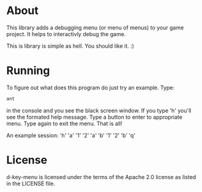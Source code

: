 * About
  This library adds a debugging menu (or menu of menus) to your game
  project. It helps to interactivly debug the game.

  This is library is simple as hell. You should like it. :)
  
* Running
  To figure out what does this program do just try an example. Type:
#+BEGIN_SRC sh
ant
#+END_SRC
  in the console and you see the black screen window. If you type 'h'
  you'll see the formated help message. Type a button to enter to
  appropriate menu. Type again to exit the menu. That is all!

  An example session:
  'h'
  'a'
  '1'
  '2'
  'a'
  'b'
  '1'
  '2'
  'b'
  'q'
  
* License
d-key-menu is licensed under the terms of the Apache 2.0 license as
listed in the LICENSE file.

